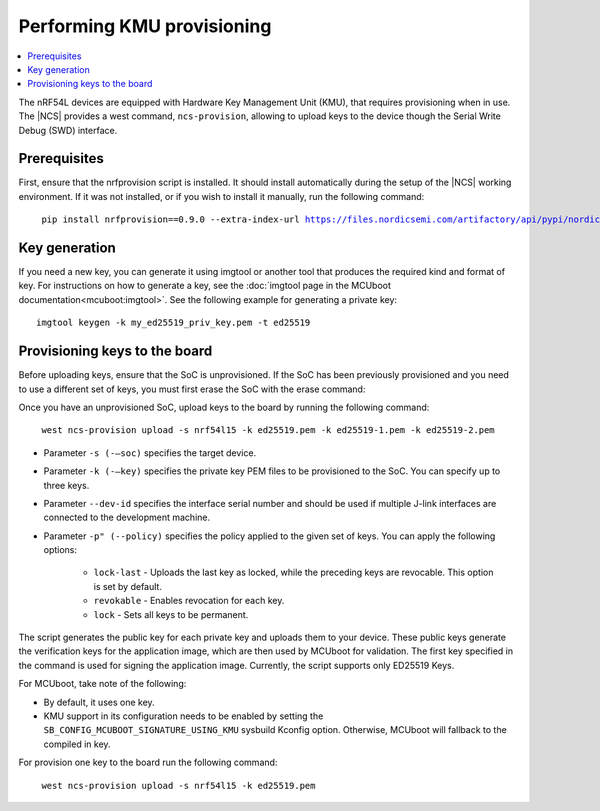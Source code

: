 .. _ug_nrf54l_developing_provision_kmu:

Performing KMU provisioning
###########################

.. contents::
   :local:
   :depth: 2

The nRF54L devices are equipped with Hardware Key Management Unit (KMU), that requires provisioning when in use.
The |NCS| provides a west command, ``ncs-provision``, allowing to upload keys to the device though the Serial Write Debug (SWD) interface.

Prerequisites
*************

First, ensure that the nrfprovision script is installed.
It should install automatically during the setup of the |NCS| working environment.
If it was not installed, or if you wish to install it manually, run the following command:

.. parsed-literal::
   :class: highlight

    pip install nrfprovision==0.9.0 --extra-index-url https://files.nordicsemi.com/artifactory/api/pypi/nordic-pypi/simple


Key generation
**************

If you need a new key, you can generate it using imgtool or another tool that produces the required kind and format of key.
For instructions on how to generate a key, see the :doc:`imgtool page in the MCUboot documentation<mcuboot:imgtool>`.
See the following example for generating a private key:

.. parsed-literal::
   :class: highlight

   imgtool keygen -k my_ed25519_priv_key.pem -t ed25519

Provisioning keys to the board
******************************

Before uploading keys, ensure that the SoC is unprovisioned.
If the SoC has been previously provisioned and you need to use a different set of keys, you must first erase the SoC with the erase command:

.. tabs::

    .. group-tab:: erase using nrfutil

      .. parsed-literal::
         :class: highlight

          nrfutil device erase

    .. group-tab:: erase using nrfjprog

      .. parsed-literal::
         :class: highlight

          nrfjprog --eraseall

Once you have an unprovisioned SoC, upload keys to the board by running the following command:

.. parsed-literal::
   :class: highlight

    west ncs-provision upload -s nrf54l15 -k ed25519.pem -k ed25519-1.pem -k ed25519-2.pem

* Parameter ``-s (-–soc)`` specifies the target device.

* Parameter ``-k (-–key)`` specifies the private key PEM files to be provisioned to the SoC.
  You can specify up to three keys.

* Parameter ``--dev-id`` specifies the interface serial number and should be used if multiple J-link interfaces are connected to the development machine.

* Parameter ``-p" (--policy)`` specifies the policy applied to the given set of keys.
  You can apply the following options:

      * ``lock-last`` - Uploads the last key as locked, while the preceding keys are revocable. This option is set by default.
      * ``revokable`` - Enables revocation for each key.
      * ``lock`` - Sets all keys to be permanent.

The script generates the public key for each private key and uploads them to your device.
These public keys generate the verification keys for the application image, which are then used by MCUboot for validation.
The first key specified in the command is used for signing the application image.
Currently, the script supports only ED25519 Keys.

For MCUboot, take note of the following:

* By default, it uses one key.
* KMU support in its configuration needs to be enabled by setting the ``SB_CONFIG_MCUBOOT_SIGNATURE_USING_KMU`` sysbuild Kconfig option.
  Otherwise, MCUboot will fallback to the compiled in key.

For provision one key to the board run the following command:

.. parsed-literal::
   :class: highlight

    west ncs-provision upload -s nrf54l15 -k ed25519.pem
